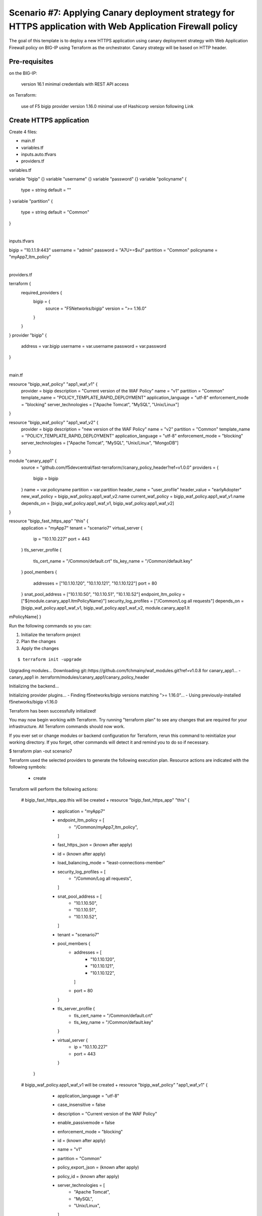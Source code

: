 .. _fast-integration-apply-canary:

Scenario #7: Applying Canary deployment strategy for HTTPS application with Web Application Firewall policy
===========================================================================================================

The goal of this template is to deploy a new HTTPS application using canary deployment strategy with Web Application Firewall policy on BIG-IP using Terraform as the orchestrator. Canary strategy will be based on HTTP header.


Pre-requisites
--------------

on the BIG-IP:

 version 16.1 minimal
 credentials with REST API access
on Terraform:

 use of F5 bigip provider version 1.16.0 minimal
 use of Hashicorp version following Link


Create HTTPS application
------------------------
Create 4 files:

- main.tf
- variables.tf
- inputs.auto.tfvars
- providers.tf

.. code-block:: json
   :caption: 
   :linenos:

variables.tf

variable "bigip" {}
variable "username" {}
variable "password" {}
variable "policyname" {
  type    = string
  default = ""

}
variable "partition" {
  type    = string
  default = "Common"
}

|

.. code-block:: json
   :caption: 
   :linenos:

inputs.tfvars

bigip      = "10.1.1.9:443"
username   = "admin"
password   = "A7U+=$vJ"
partition  = "Common"
policyname = "myApp7_ltm_policy"

|

.. code-block:: json
   :caption: 
   :linenos:

providers.tf

terraform {
  required_providers {
    bigip = {
      source = "F5Networks/bigip"
      version = ">= 1.16.0"
    }
  }
}
provider "bigip" {
  address  = var.bigip
  username = var.username
  password = var.password
}

|

.. code-block:: json
   :caption: 
   :linenos:

main.tf

resource "bigip_waf_policy" "app1_waf_v1" {
  provider             = bigip
  description          = "Current version of the WAF Policy"
  name                 = "v1"
  partition            = "Common"
  template_name        = "POLICY_TEMPLATE_RAPID_DEPLOYMENT"
  application_language = "utf-8"
  enforcement_mode     = "blocking"
  server_technologies  = ["Apache Tomcat", "MySQL", "Unix/Linux"]
}

resource "bigip_waf_policy" "app1_waf_v2" {
  provider             = bigip
  description          = "new version of the WAF Policy"
  name                 = "v2"
  partition            = "Common"
  template_name        = "POLICY_TEMPLATE_RAPID_DEPLOYMENT"
  application_language = "utf-8"
  enforcement_mode     = "blocking"
  server_technologies  = ["Apache Tomcat", "MySQL", "Unix/Linux", "MongoDB"]
}

module "canary_app1" {
  source = "github.com/f5devcentral/fast-terraform//canary_policy_header?ref=v1.0.0"
  providers = {
    bigip = bigip
  }
  name               = var.policyname
  partition          = var.partition
  header_name        = "user_profile"
  header_value       = "earlyAdopter"
  new_waf_policy     = bigip_waf_policy.app1_waf_v2.name
  current_waf_policy = bigip_waf_policy.app1_waf_v1.name
  depends_on         = [bigip_waf_policy.app1_waf_v1, bigip_waf_policy.app1_waf_v2]
}

resource "bigip_fast_https_app" "this" {
  application = "myApp7"
  tenant      = "scenario7"
  virtual_server {
    ip   = "10.1.10.227"
    port = 443
  }
  tls_server_profile {
    tls_cert_name = "/Common/default.crt"
    tls_key_name  = "/Common/default.key"
  }
  pool_members {
    addresses = ["10.1.10.120", "10.1.10.121", "10.1.10.122"]
    port      = 80
  }
  snat_pool_address     = ["10.1.10.50", "10.1.10.51", "10.1.10.52"]
  endpoint_ltm_policy   = ["${module.canary_app1.ltmPolicyName}"]
  security_log_profiles = ["/Common/Log all requests"]
  depends_on            = [bigip_waf_policy.app1_waf_v1, bigip_waf_policy.app1_waf_v2, module.canary_app1.lt
mPolicyName]
}



Run the following commands so you can:

1. Initialize the terraform project
2. Plan the changes
3. Apply the changes

::

  
$ terraform init -upgrade
Upgrading modules...
Downloading git::https://github.com/fchmainy/waf_modules.git?ref=v1.0.8 for canary_app1...
- canary_app1 in .terraform/modules/canary_app1/canary_policy_header

Initializing the backend...

Initializing provider plugins...
- Finding f5networks/bigip versions matching ">= 1.16.0"...
- Using previously-installed f5networks/bigip v1.16.0

Terraform has been successfully initialized!

You may now begin working with Terraform. Try running "terraform plan" to see
any changes that are required for your infrastructure. All Terraform commands
should now work.

If you ever set or change modules or backend configuration for Terraform,
rerun this command to reinitialize your working directory. If you forget, other
commands will detect it and remind you to do so if necessary.


$ terraform plan -out scenario7

Terraform used the selected providers to generate the following execution plan. Resource actions are
indicated with the following symbols:
  + create

Terraform will perform the following actions:

  # bigip_fast_https_app.this will be created
  + resource "bigip_fast_https_app" "this" {
      + application           = "myApp7"
      + endpoint_ltm_policy   = [
          + "/Common/myApp7_ltm_policy",
        ]
      + fast_https_json       = (known after apply)
      + id                    = (known after apply)
      + load_balancing_mode   = "least-connections-member"
      + security_log_profiles = [
          + "/Common/Log all requests",
        ]
      + snat_pool_address     = [
          + "10.1.10.50",
          + "10.1.10.51",
          + "10.1.10.52",
        ]
      + tenant                = "scenario7"

      + pool_members {
          + addresses = [
              + "10.1.10.120",
              + "10.1.10.121",
              + "10.1.10.122",
            ]
          + port      = 80
        }

      + tls_server_profile {
          + tls_cert_name = "/Common/default.crt"
          + tls_key_name  = "/Common/default.key"
        }

      + virtual_server {
          + ip   = "10.1.10.227"
          + port = 443
        }
    }

  # bigip_waf_policy.app1_waf_v1 will be created
  + resource "bigip_waf_policy" "app1_waf_v1" {
      + application_language = "utf-8"
      + case_insensitive     = false
      + description          = "Current version of the WAF Policy"
      + enable_passivemode   = false
      + enforcement_mode     = "blocking"
      + id                   = (known after apply)
      + name                 = "v1"
      + partition            = "Common"
      + policy_export_json   = (known after apply)
      + policy_id            = (known after apply)
      + server_technologies  = [
          + "Apache Tomcat",
          + "MySQL",
          + "Unix/Linux",
        ]
      + template_name        = "POLICY_TEMPLATE_RAPID_DEPLOYMENT"
      + type                 = "security"
    }

  # bigip_waf_policy.app1_waf_v2 will be created
  + resource "bigip_waf_policy" "app1_waf_v2" {
      + application_language = "utf-8"
      + case_insensitive     = false
      + description          = "new version of the WAF Policy"
      + enable_passivemode   = false
      + enforcement_mode     = "blocking"
      + id                   = (known after apply)
      + name                 = "v2"
      + partition            = "Common"
      + policy_export_json   = (known after apply)
      + policy_id            = (known after apply)
      + server_technologies  = [
          + "Apache Tomcat",
          + "MySQL",
          + "Unix/Linux",
          + "MongoDB",
        ]
      + template_name        = "POLICY_TEMPLATE_RAPID_DEPLOYMENT"
      + type                 = "security"
    }

  # module.canary_app1.bigip_ltm_policy.canary will be created
  + resource "bigip_ltm_policy" "canary" {
      + controls = [
          + "asm",
        ]
      + id       = (known after apply)
      + name     = "/Common/myApp7_ltm_policy"
      + requires = [
          + "http",
        ]
      + strategy = "first-match"

      + rule {
          + name = "ea"

          + action {
              + app_service          = (known after apply)
              + application          = (known after apply)
              + asm                  = true
              + avr                  = (known after apply)
              + cache                = (known after apply)
              + carp                 = (known after apply)
              + category             = (known after apply)
              + classify             = (known after apply)
              + clone_pool           = (known after apply)
              + code                 = (known after apply)
              + compress             = (known after apply)
              + connection           = false
              + content              = (known after apply)
              + cookie_hash          = (known after apply)
              + cookie_insert        = (known after apply)
              + cookie_passive       = (known after apply)
              + cookie_rewrite       = (known after apply)
              + decompress           = (known after apply)
              + defer                = (known after apply)
              + destination_address  = (known after apply)
              + disable              = (known after apply)
              + domain               = (known after apply)
              + enable               = (known after apply)
              + expiry               = (known after apply)
              + expiry_secs          = (known after apply)
              + expression           = (known after apply)
              + extension            = (known after apply)
              + facility             = (known after apply)
              + forward              = false
              + from_profile         = (known after apply)
              + hash                 = (known after apply)
              + host                 = (known after apply)
              + http                 = (known after apply)
              + http_basic_auth      = (known after apply)
              + http_cookie          = (known after apply)
              + http_header          = (known after apply)
              + http_referer         = (known after apply)
              + http_reply           = (known after apply)
              + http_set_cookie      = (known after apply)
              + http_uri             = (known after apply)
              + ifile                = (known after apply)
              + insert               = (known after apply)
              + internal_virtual     = (known after apply)
              + ip_address           = (known after apply)
              + key                  = (known after apply)
              + l7dos                = (known after apply)
              + length               = (known after apply)
              + location             = (known after apply)
              + log                  = (known after apply)
              + ltm_policy           = (known after apply)
              + member               = (known after apply)
              + message              = (known after apply)
              + netmask              = (known after apply)
              + nexthop              = (known after apply)
              + node                 = (known after apply)
              + offset               = (known after apply)
              + path                 = (known after apply)
              + pem                  = (known after apply)
              + persist              = (known after apply)
              + pin                  = (known after apply)
              + policy               = "/Common/v2"
              + pool                 = (known after apply)
              + port                 = (known after apply)
              + priority             = (known after apply)
              + profile              = (known after apply)
              + protocol             = (known after apply)
              + query_string         = (known after apply)
              + rateclass            = (known after apply)
              + redirect             = (known after apply)
              + remove               = (known after apply)
              + replace              = (known after apply)
              + request              = true
              + request_adapt        = (known after apply)
              + reset                = (known after apply)
              + response             = (known after apply)
              + response_adapt       = (known after apply)
              + scheme               = (known after apply)
              + script               = (known after apply)
              + select               = (known after apply)
              + server_ssl           = (known after apply)
              + set_variable         = (known after apply)
              + snat                 = (known after apply)
              + snatpool             = (known after apply)
              + source_address       = (known after apply)
              + ssl_client_hello     = (known after apply)
              + ssl_server_handshake = (known after apply)
              + ssl_server_hello     = (known after apply)
              + ssl_session_id       = (known after apply)
              + status               = (known after apply)
              + tcl                  = (known after apply)
              + tcp_nagle            = (known after apply)
              + text                 = (known after apply)
              + timeout              = (known after apply)
              + tm_name              = (known after apply)
              + uie                  = (known after apply)
              + universal            = (known after apply)
              + value                = (known after apply)
              + virtual              = (known after apply)
              + vlan                 = (known after apply)
              + vlan_id              = (known after apply)
              + wam                  = (known after apply)
              + write                = (known after apply)
            }

          + condition {
              + address                 = (known after apply)
              + all                     = true
              + app_service             = (known after apply)
              + browser_type            = (known after apply)
              + browser_version         = (known after apply)
              + case_insensitive        = true
              + case_sensitive          = (known after apply)
              + cipher                  = (known after apply)
              + cipher_bits             = (known after apply)
              + client_accepted         = (known after apply)
              + client_ssl              = (known after apply)
              + code                    = (known after apply)
              + common_name             = (known after apply)
              + contains                = (known after apply)
              + continent               = (known after apply)
              + country_code            = (known after apply)
              + country_name            = (known after apply)
              + cpu_usage               = (known after apply)
              + device_make             = (known after apply)
              + device_model            = (known after apply)
              + domain                  = (known after apply)
              + ends_with               = (known after apply)
              + equals                  = true
              + exists                  = (known after apply)
              + expiry                  = (known after apply)
              + extension               = (known after apply)
              + external                = true
              + geoip                   = (known after apply)
              + greater                 = (known after apply)
              + greater_or_equal        = (known after apply)
              + host                    = (known after apply)
              + http_basic_auth         = (known after apply)
              + http_cookie             = (known after apply)
              + http_header             = true
              + http_host               = (known after apply)
              + http_method             = (known after apply)
              + http_referer            = (known after apply)
              + http_set_cookie         = (known after apply)
              + http_status             = (known after apply)
              + http_uri                = (known after apply)
              + http_user_agent         = (known after apply)
              + http_version            = (known after apply)
              + index                   = (known after apply)
              + internal                = (known after apply)
              + isp                     = (known after apply)
              + last_15secs             = (known after apply)
              + last_1min               = (known after apply)
              + last_5mins              = (known after apply)
              + less                    = (known after apply)
              + less_or_equal           = (known after apply)
              + local                   = (known after apply)
              + major                   = (known after apply)
              + matches                 = (known after apply)
              + minor                   = (known after apply)
              + missing                 = (known after apply)
              + mss                     = (known after apply)
              + not                     = (known after apply)
              + org                     = (known after apply)
              + password                = (known after apply)
              + path                    = (known after apply)
              + path_segment            = (known after apply)
              + port                    = (known after apply)
              + present                 = true
              + protocol                = (known after apply)
              + query_parameter         = (known after apply)
              + query_string            = (known after apply)
              + region_code             = (known after apply)
              + region_name             = (known after apply)
              + remote                  = true
              + request                 = true
              + response                = (known after apply)
              + route_domain            = (known after apply)
              + rtt                     = (known after apply)
              + scheme                  = (known after apply)
              + server_name             = (known after apply)
              + ssl_cert                = (known after apply)
              + ssl_client_hello        = (known after apply)
              + ssl_extension           = (known after apply)
              + ssl_server_handshake    = (known after apply)
              + ssl_server_hello        = (known after apply)
              + starts_with             = (known after apply)
              + tcp                     = (known after apply)
              + text                    = (known after apply)
              + tm_name                 = "user_profile"
              + unnamed_query_parameter = (known after apply)
              + user_agent_token        = (known after apply)
              + username                = (known after apply)
              + value                   = (known after apply)
              + values                  = [
                  + "earlyAdopter",
                ]
              + version                 = (known after apply)
              + vlan                    = (known after apply)
              + vlan_id                 = (known after apply)
            }
        }
      + rule {
          + name = "default"

          + action {
              + app_service          = (known after apply)
              + application          = (known after apply)
              + asm                  = true
              + avr                  = (known after apply)
              + cache                = (known after apply)
              + carp                 = (known after apply)
              + category             = (known after apply)
              + classify             = (known after apply)
              + clone_pool           = (known after apply)
              + code                 = (known after apply)
              + compress             = (known after apply)
              + connection           = false
              + content              = (known after apply)
              + cookie_hash          = (known after apply)
              + cookie_insert        = (known after apply)
              + cookie_passive       = (known after apply)
              + cookie_rewrite       = (known after apply)
              + decompress           = (known after apply)
              + defer                = (known after apply)
              + destination_address  = (known after apply)
              + disable              = (known after apply)
              + domain               = (known after apply)
              + enable               = true
              + expiry               = (known after apply)
              + expiry_secs          = (known after apply)
              + expression           = (known after apply)
              + extension            = (known after apply)
              + facility             = (known after apply)
              + forward              = false
              + from_profile         = (known after apply)
              + hash                 = (known after apply)
              + host                 = (known after apply)
              + http                 = (known after apply)
              + http_basic_auth      = (known after apply)
              + http_cookie          = (known after apply)
              + http_header          = (known after apply)
              + http_referer         = (known after apply)
              + http_reply           = (known after apply)
              + http_set_cookie      = (known after apply)
              + http_uri             = (known after apply)
              + ifile                = (known after apply)
              + insert               = (known after apply)
              + internal_virtual     = (known after apply)
              + ip_address           = (known after apply)
              + key                  = (known after apply)
              + l7dos                = (known after apply)
              + length               = (known after apply)
              + location             = (known after apply)
              + log                  = (known after apply)
              + ltm_policy           = (known after apply)
              + member               = (known after apply)
              + message              = (known after apply)
              + netmask              = (known after apply)
              + nexthop              = (known after apply)
              + node                 = (known after apply)
              + offset               = (known after apply)
              + path                 = (known after apply)
              + pem                  = (known after apply)
              + persist              = (known after apply)
              + pin                  = (known after apply)
              + policy               = "/Common/v1"
              + pool                 = (known after apply)
              + port                 = (known after apply)
              + priority             = (known after apply)
              + profile              = (known after apply)
              + protocol             = (known after apply)
              + query_string         = (known after apply)
              + rateclass            = (known after apply)
              + redirect             = (known after apply)
              + remove               = (known after apply)
              + replace              = (known after apply)
              + request              = true
              + request_adapt        = (known after apply)
              + reset                = (known after apply)
              + response             = (known after apply)
              + response_adapt       = (known after apply)
              + scheme               = (known after apply)
              + script               = (known after apply)
              + select               = (known after apply)
              + server_ssl           = (known after apply)
              + set_variable         = (known after apply)
              + snat                 = (known after apply)
              + snatpool             = (known after apply)
              + source_address       = (known after apply)
              + ssl_client_hello     = (known after apply)
              + ssl_server_handshake = (known after apply)
              + ssl_server_hello     = (known after apply)
              + ssl_session_id       = (known after apply)
              + status               = (known after apply)
              + tcl                  = (known after apply)
              + tcp_nagle            = (known after apply)
              + text                 = (known after apply)
              + timeout              = (known after apply)
              + tm_name              = (known after apply)
              + uie                  = (known after apply)
              + universal            = (known after apply)
              + value                = (known after apply)
              + virtual              = (known after apply)
              + vlan                 = (known after apply)
              + vlan_id              = (known after apply)
              + wam                  = (known after apply)
              + write                = (known after apply)
            }
        }
    }

Plan: 4 to add, 0 to change, 0 to destroy.

───────────────────────────────────────────────────────────────────────────────────────────────────────────

Saved the plan to: scenario7

To perform exactly these actions, run the following command to apply:
    terraform apply "scenario7"


$ terraform apply "scenario7"
bigip_waf_policy.app1_waf_v1: Creating...
bigip_waf_policy.app1_waf_v2: Creating...
bigip_waf_policy.app1_waf_v1: Still creating... [10s elapsed]
bigip_waf_policy.app1_waf_v2: Still creating... [10s elapsed]
bigip_waf_policy.app1_waf_v1: Creation complete after 17s [id=dmxiH2VYPedQA-63JPJmNA]
bigip_waf_policy.app1_waf_v2: Still creating... [20s elapsed]
bigip_waf_policy.app1_waf_v2: Creation complete after 22s [id=3FMicDmDaJZ9OxCV35PDjw]
module.canary_app1.bigip_ltm_policy.canary: Creating...
module.canary_app1.bigip_ltm_policy.canary: Creation complete after 2s [id=/Common/myApp7_ltm_policy]
bigip_fast_https_app.this: Creating...
bigip_fast_https_app.this: Still creating... [10s elapsed]
bigip_fast_https_app.this: Creation complete after 17s [id=myApp7]

Apply complete! Resources: 4 added, 0 changed, 0 destroyed.